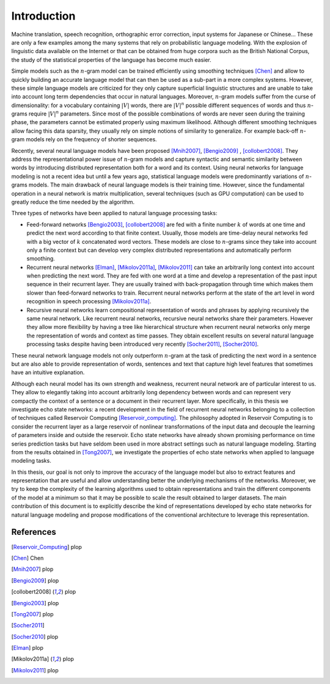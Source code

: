 Introduction
============

Machine translation, speech recognition, orthographic error correction,
input systems for Japanese or Chinese... These are only a few examples
among the many systems that rely on probabilistic language modeling.
With the explosion of linguistic data available on the Internet or
that can be obtained from huge corpora such as the British National
Corpus, the study of the statistical properties of the language has
become much easier. 

Simple models such as the :math:`n`-gram model can be trained efficiently
using smoothing techniques [Chen]_ and
allow to quickly building an accurate language model that can then
be used as a sub-part in a more complex systems. However, these simple
language models are criticized for they only capture superficial linguistic
structures and are unable to take into account long term dependencies
that occur in natural languages. Moreover, :math:`n`-gram models suffer
from the curse of dimensionality: for a vocabulary containing :math:`|V|`
words, there are :math:`|V|^{n}` possible different sequences of words
and thus :math:`n`-grams require :math:`|V|^{n}` parameters. Since most of the
possible combinations of words are never seen during the training
phase, the parameters cannot be estimated properly using maximum likelihood.
Although different smoothing techniques allow facing this data sparsity,
they usually rely on simple notions of similarity to generalize. For
example back-off :math:`n`-gram models rely on the frequency of shorter
sequences.

Recently, several neural language models have been proposed [Mnih2007]_, [Bengio2009]_ , [collobert2008]_.
They address the representational power issue of :math:`n`-gram models
and capture syntactic and semantic similarity between words by introducing
distributed representation both for a word and its context. Using
neural networks for language modeling is not a recent idea but until
a few years ago, statistical language models were predominantly variations
of :math:`n`-grams models. The main drawback of neural language models
is their training time. However, since the fundamental operation in
a neural network is matrix multiplication, several techniques (such
as GPU computation) can be used to greatly reduce the time needed
by the algorithm.

Three types of networks have been applied to natural language processing
tasks:


* 	Feed-forward networks [Bengio2003]_, [collobert2008]_
	are fed with a finite number :math:`k` of words at one time and predict
	the next word according to that finite context. Usually, those models
	are time-delay neural networks fed with a big vector of :math:`k` concatenated
	word vectors. These models are close to :math:`n`-grams since they take
	into account only a finite context but can develop very complex distributed
	representations and automatically perform smoothing.

* 	Recurrent neural networks [Elman]_, [Mikolov2011a]_, [Mikolov2011]_
	can take an arbitrarily long context into account when predicting
	the next word. They are fed with one word at a time and develop a
	representation of the past input sequence in their recurrent layer.
	They are usually trained with back-propagation through time which
	makes them slower than feed-forward networks to train. Recurrent neural
	networks perform at the state of the art level in word recognition
	in speech processing [Mikolov2011a]_.

* 	Recursive neural networks learn compositional representation of words
	and phrases by applying recursively the same neural network. Like
	recurrent neural networks, recursive neural networks share their parameters.
	However they allow more flexibility by having a tree like hierarchical
	structure when recurrent neural networks only merge the representation
	of words and context as time passes. They obtain excellent results
	on several natural language processing tasks despite having been introduced
	very recently [Socher2011]_, [Socher2010]_.

These neural network language models not only outperform :math:`n`-gram
at the task of predicting the next word in a sentence but are also
able to provide representation of words, sentences and text that capture
high level features that sometimes have an intuitive explanation.

Although each neural model has its own strength and weakness, recurrent
neural network are of particular interest to us. They allow to elegantly
taking into account arbitrarily long dependency between words and
can represent very compactly the context of a sentence or a document
in their recurrent layer. More specifically, in this thesis we investigate
echo state networks: a recent development in the field of recurrent
neural networks belonging to a collection of techniques called Reservoir
Computing [Reservoir_computing]_. The philosophy adopted in Reservoir
Computing is to consider the recurrent layer as a large reservoir
of nonlinear transformations of the input data and decouple the learning
of parameters inside and outside the reservoir. Echo state networks
have already shown promising performance on time series prediction
tasks but have seldom been used in more abstract settings such as
natural language modeling. Starting from the results obtained in [Tong2007]_,
we investigate the properties of echo state networks when applied
to language modeling tasks. 

In this thesis, our goal is not only to improve the accuracy of the
language model but also to extract features and representation that
are useful and allow understanding better the underlying mechanisms
of the networks. Moreover, we try to keep the complexity of the learning
algorithms used to obtain representations and train the different
components of the model at a minimum so that it may be possible to
scale the result obtained to larger datasets. The main contribution
of this document is to explicitly describe the kind of representations
developed by echo state networks for natural language modeling and
propose modifications of the conventional architecture to leverage
this representation.

References
^^^^^^^^^^

.. [Reservoir_Computing] plop
.. [Chen] Chen
.. [Mnih2007] plop
.. [Bengio2009] plop
.. [collobert2008] plop
.. [Bengio2003] plop
.. [Tong2007] plop
.. [Socher2011]
.. [Socher2010] plop
.. [Elman] plop
.. [Mikolov2011a] plop
.. [Mikolov2011] plop


.. [{Mikolov2011a}]
